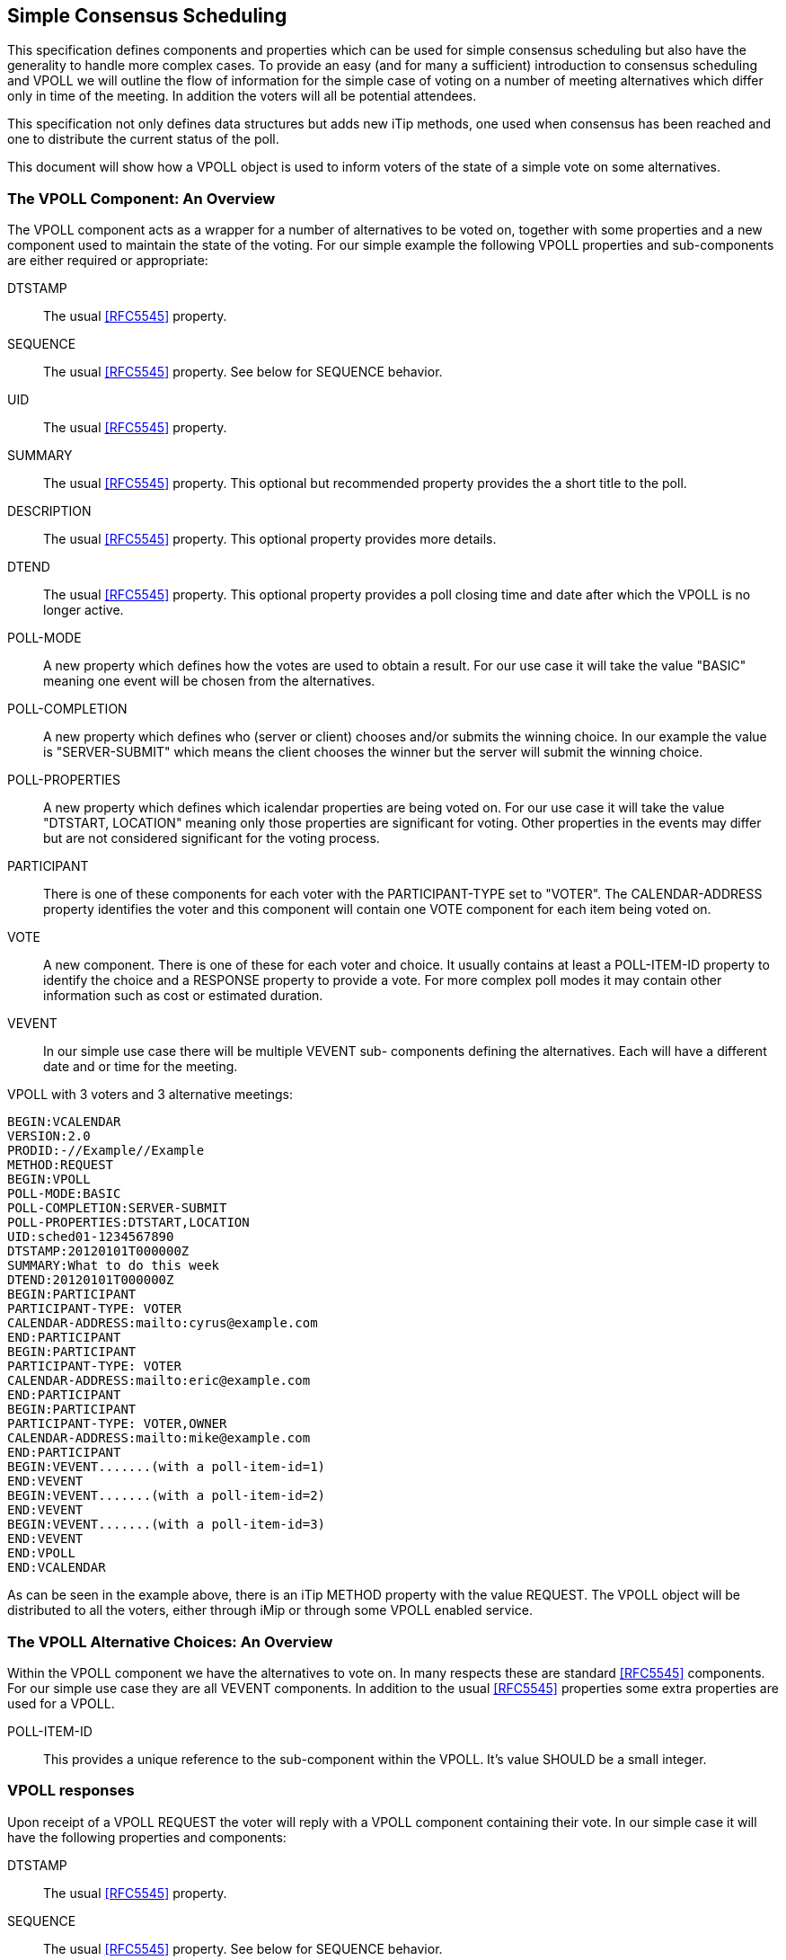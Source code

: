 
[[simple-consensus-scheduling]]
== Simple Consensus Scheduling

This specification defines components and properties which can be
used for simple consensus scheduling but also have the generality to
handle more complex cases.  To provide an easy (and for many a
sufficient) introduction to consensus scheduling and VPOLL we will
outline the flow of information for the simple case of voting on a
number of meeting alternatives which differ only in time of the meeting.  In
addition the voters will all be potential attendees.

This specification not only defines data structures but adds new
iTip methods, one used when consensus has been reached and one to
distribute the current status of the poll.

This document will
show how a VPOLL object is used to inform voters of the state of a
simple vote on some alternatives.

=== The VPOLL Component: An Overview

The VPOLL component acts as a wrapper for a number of alternatives to
be voted on, together with some properties and a new component used
to maintain the state of the voting.  For our simple example the
following VPOLL properties and sub-components are either required or
appropriate:

DTSTAMP:: The usual <<RFC5545>> property.

SEQUENCE:: The usual <<RFC5545>> property.  See below for SEQUENCE
  behavior.

UID:: The usual <<RFC5545>> property.

SUMMARY:: The usual <<RFC5545>> property.  This optional but
  recommended property provides the a short title to the poll.

DESCRIPTION:: The usual <<RFC5545>> property.  This optional property
  provides more details.

DTEND:: The usual <<RFC5545>> property.  This optional property
  provides a poll closing time and date after which the VPOLL is no
  longer active.

POLL-MODE:: A new property which defines how the votes are used to
  obtain a result.  For our use case it will take the value "BASIC"
  meaning one event will be chosen from the alternatives.

POLL-COMPLETION:: A new property which defines who (server or client)
  chooses and/or submits the winning choice.  In our example the
  value is "SERVER-SUBMIT" which means the client chooses the winner
  but the server will submit the winning choice.

POLL-PROPERTIES:: A new property which defines which icalendar
  properties are being voted on.  For our use case it will take the
  value "DTSTART, LOCATION" meaning only those properties are
  significant for voting.  Other properties in the events may differ
  but are not considered significant for the voting process.

PARTICIPANT:: There is one of these components for each voter with
  the PARTICIPANT-TYPE set to "VOTER". The
  CALENDAR-ADDRESS property identifies the voter and this component
  will contain one VOTE component for each item being voted on.

VOTE:: A new component.  There is one of these for each voter and
  choice.  It usually contains at least a POLL-ITEM-ID property to
  identify the choice and a RESPONSE property to provide a vote.
  For more complex poll modes it may contain other information such
  as cost or estimated duration.

VEVENT:: In our simple use case there will be multiple VEVENT sub-
  components defining the alternatives.  Each will have a different
  date and or time for the meeting.

[example]
--
VPOLL with 3 voters and 3 alternative meetings:

[source]
----
BEGIN:VCALENDAR
VERSION:2.0
PRODID:-//Example//Example
METHOD:REQUEST
BEGIN:VPOLL
POLL-MODE:BASIC
POLL-COMPLETION:SERVER-SUBMIT
POLL-PROPERTIES:DTSTART,LOCATION
UID:sched01-1234567890
DTSTAMP:20120101T000000Z
SUMMARY:What to do this week
DTEND:20120101T000000Z
BEGIN:PARTICIPANT
PARTICIPANT-TYPE: VOTER
CALENDAR-ADDRESS:mailto:cyrus@example.com
END:PARTICIPANT
BEGIN:PARTICIPANT
PARTICIPANT-TYPE: VOTER
CALENDAR-ADDRESS:mailto:eric@example.com
END:PARTICIPANT
BEGIN:PARTICIPANT
PARTICIPANT-TYPE: VOTER,OWNER
CALENDAR-ADDRESS:mailto:mike@example.com
END:PARTICIPANT
BEGIN:VEVENT.......(with a poll-item-id=1)
END:VEVENT
BEGIN:VEVENT.......(with a poll-item-id=2)
END:VEVENT
BEGIN:VEVENT.......(with a poll-item-id=3)
END:VEVENT
END:VPOLL
END:VCALENDAR
----
--

As can be seen in the example above, there is an iTip METHOD property
with the value REQUEST.  The VPOLL object will be distributed to all
the voters, either through iMip or through some VPOLL enabled
service.

=== The VPOLL Alternative Choices: An Overview

Within the VPOLL component we have the alternatives to vote on.  In
many respects these are standard <<RFC5545>> components.  For our
simple use case they are all VEVENT components.  In addition to the
usual <<RFC5545>> properties some extra properties are used for a
VPOLL.

POLL-ITEM-ID:: This provides a unique reference to the sub-component
  within the VPOLL.  It's value SHOULD be a small integer.

=== VPOLL responses

Upon receipt of a VPOLL REQUEST the voter will reply with a VPOLL
component containing their vote.  In our simple case it will have the
following properties and components:

DTSTAMP:: The usual <<RFC5545>> property.

SEQUENCE:: The usual <<RFC5545>> property.  See below for SEQUENCE
  behavior.

UID:: Same as the request.

SUMMARY:: Same as the request.

PARTICIPANT:: One only with a CALENDAR-ADDRESS identifying the voter replying.

VOTE:: One per item being voted on.

POLL-ITEM-ID:: One inside each VOTE component to identify the choice.

RESPONSE:: One inside each VOTE component to specify the vote.

Note that a voter can send a number of REPLYs for each REQUEST sent
by the organizer.  in BASIC mode each REPLY completely replaces the voting record
for that voter for all components being voted on.  In our example, if
Eric responds and votes for items 1 and 2 and then responds again
with a vote for only item 3, the final outcome is one vote on item 3.

NOTE:: This is poll-mode specific behavior.

[example]
--
REPLY VPOLL from Cyrus:

[source]
----
BEGIN:VCALENDAR
VERSION:2.0
PRODID:-//Example//Example
METHOD: REPLY
BEGIN:VPOLL
UID:sched01-1234567890
DTSTAMP:20120101T010000Z
SUMMARY:What to do this week
BEGIN:PARTICIPANT
PARTICIPANT-TYPE: VOTER
CALENDAR-ADDRESS:mailto:cyrus@example.com
BEGIN:VOTE
POLL-ITEM-ID:1
RESPONSE:50
COMMENT:Work on iTIP
END:VOTE
BEGIN:VOTE
POLL-ITEM-ID:2
RESPONSE:100
COMMENT:Work on WebDAV
END:VOTE
BEGIN:VOTE
POLL-ITEM-ID:3
RESPONSE:0
END:VOTE
END:PARTICIPANT
END:VPOLL
END:VCALENDAR
----
--

=== VPOLL updates

When the owner receives a response from one or more voters the
current state of the poll is sent to all voters.  The new iTip method
POLLSTATUS is used.  The VPOLL can contain a reduced set of
properties but MUST contain DTSTAMP, SEQUENCE (if not 0), UID, and
one or more PARTICIPANT components each populated with zero or more VOTE components.

[example]
--
[source]
----
BEGIN:VCALENDAR
VERSION:2.0
PRODID:-//Example//Example
METHOD: POLLSTATUS
BEGIN:VPOLL
UID:sched01-1234567890
DTSTAMP:20120101T020000Z
SEQUENCE:0
SUMMARY:What to do this week
BEGIN:PARTICIPANT
PARTICIPANT-TYPE: VOTER
CALENDAR-ADDRESS:mailto:cyrus@example.com
BEGIN: VOTE
POLL-ITEM-ID:1
RESPONSE:50
COMMENT:Work on iTIP
END:VOTE
BEGIN:VOTE
POLL-ITEM-ID:2
RESPONSE:100
COMMENT:Work on WebDAV
END:VOTE
BEGIN:VOTE
POLL-ITEM-ID:3
RESPONSE:0
END:VOTE
END:PARTICIPANT
BEGIN:PARTICIPANT
PARTICIPANT-TYPE: VOTER
CALENDAR-ADDRESS:mailto:eric@example.com
BEGIN:VOTE
POLL-ITEM-ID:1
RESPONSE:100
END:VOTE
BEGIN:VOTE
POLL-ITEM-ID:2
RESPONSE:100
END:VOTE
BEGIN:VOTE
POLL-ITEM-ID:3
RESPONSE:0
END:VOTE
END:PARTICIPANT
BEGIN:PARTICIPANT
PARTICIPANT-TYPE: VOTER,OWNER
CALENDAR-ADDRESS:mailto:mike@example.com
BEGIN: VOTE
POLL-ITEM-ID:1
RESPONSE:50
COMMENT:Work on iTIP
END:VOTE
BEGIN:VOTE
POLL-ITEM-ID:2
RESPONSE:100
COMMENT:Work on WebDAV
END:VOTE
BEGIN:VOTE
POLL-ITEM-ID:3
RESPONSE:0
END:VOTE
END:PARTICIPANT
END:VPOLL
END:VCALENDAR
----
--

=== VPOLL Completion

After a number of REPLY messages have been received the poll will be
considered complete.  If there is a DTEND on the poll the system may
automatically close the poll, or the organizer may, at any time,
consider the poll complete.  A VPOLL can be completed (and
effectively closed for voting) by sending an iTip REQUEST message
with the VPOLL STATUS property set to COMPLETED.

The poll winner is confirmed by sending a final iTip REQUEST message
with the VPOLL STATUS property set to CONFIRMED.  In this case the
VPOLL component contains all the events being voted on along with a
POLL-WINNER property to identify the winning event.  As the POLL-
COMPLETION property is set to SERVER-SUBMIT the server will submit
the winning choice and when it has done so set the STATUS to
"SUBMITTED".

[example]
--
VPOLL confirmation:

[source]
----
BEGIN:VCALENDAR
VERSION:2.0
PRODID:-//Example//Example
METHOD: REQUEST
BEGIN:VPOLL
UID:sched01-1234567890
DTSTAMP:20120101T030000Z
COMPLETED:20120101T030000Z
POLL-COMPLETION:SERVER-SUBMIT
SEQUENCE:0
SUMMARY:What to do this week
STATUS:CONFIRMED
POLL-WINNER:3
BEGIN:PARTICIPANT
PARTICIPANT-TYPE: OWNER
CALENDAR-ADDRESS:mailto:mike@example.com
END:PARTICIPANT
BEGIN:VEVENT.......(with a poll-item-id=1)
END:VEVENT
BEGIN:VEVENT.......(with a poll-item-id=2)
END:VEVENT
BEGIN:VEVENT.......(with a poll-item-id=3)
END:VEVENT
END:VPOLL
END:VCALENDAR
----
--

=== Other Responses

A voter being asked to choose between a number of ORGANIZER supplied
alternatives may find none of them acceptable or may simply not care.

An alternative response, which may be disallowed by the ORGANIZER, is
to send back the respondees availability or freebusy or even one or
more new, alternative choices.

This is accomplished by responding with a VOTE component which has no
POLL-ITEM-ID property.  In this case it MUST contain some alternative
information.  What form this takes depends on the poll mode in
effect.